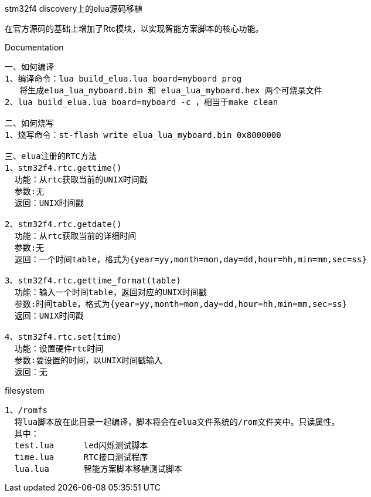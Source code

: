 stm32f4 discovery上的elua源码移植
===============================
在官方源码的基础上增加了Rtc模块，以实现智能方案脚本的核心功能。


Documentation
-------------
一、如何编译
1、编译命令：lua build_elua.lua board=myboard prog
   将生成elua_lua_myboard.bin 和 elua_lua_myboard.hex 两个可烧录文件
2、lua build_elua.lua board=myboard -c ，相当于make clean

二、如何烧写
1、烧写命令：st-flash write elua_lua_myboard.bin 0x8000000

三、elua注册的RTC方法
1、stm32f4.rtc.gettime()
  功能：从rtc获取当前的UNIX时间戳
  参数:无
  返回：UNIX时间戳
  
2、stm32f4.rtc.getdate()
  功能：从rtc获取当前的详细时间
  参数:无
  返回：一个时间table，格式为{year=yy,month=mon,day=dd,hour=hh,min=mm,sec=ss}

3、stm32f4.rtc.gettime_format(table)
  功能：输入一个时间table，返回对应的UNIX时间戳
  参数:时间table，格式为{year=yy,month=mon,day=dd,hour=hh,min=mm,sec=ss}
  返回：UNIX时间戳
  
4、stm32f4.rtc.set(time)
  功能：设置硬件rtc时间
  参数:要设置的时间，以UNIX时间戳输入
  返回：无
-------------  
filesystem
-------------
1、/romfs
  将lua脚本放在此目录一起编译，脚本将会在elua文件系统的/rom文件夹中。只读属性。
  其中：
  test.lua      led闪烁测试脚本
  time.lua      RTC接口测试程序
  lua.lua       智能方案脚本移植测试脚本
